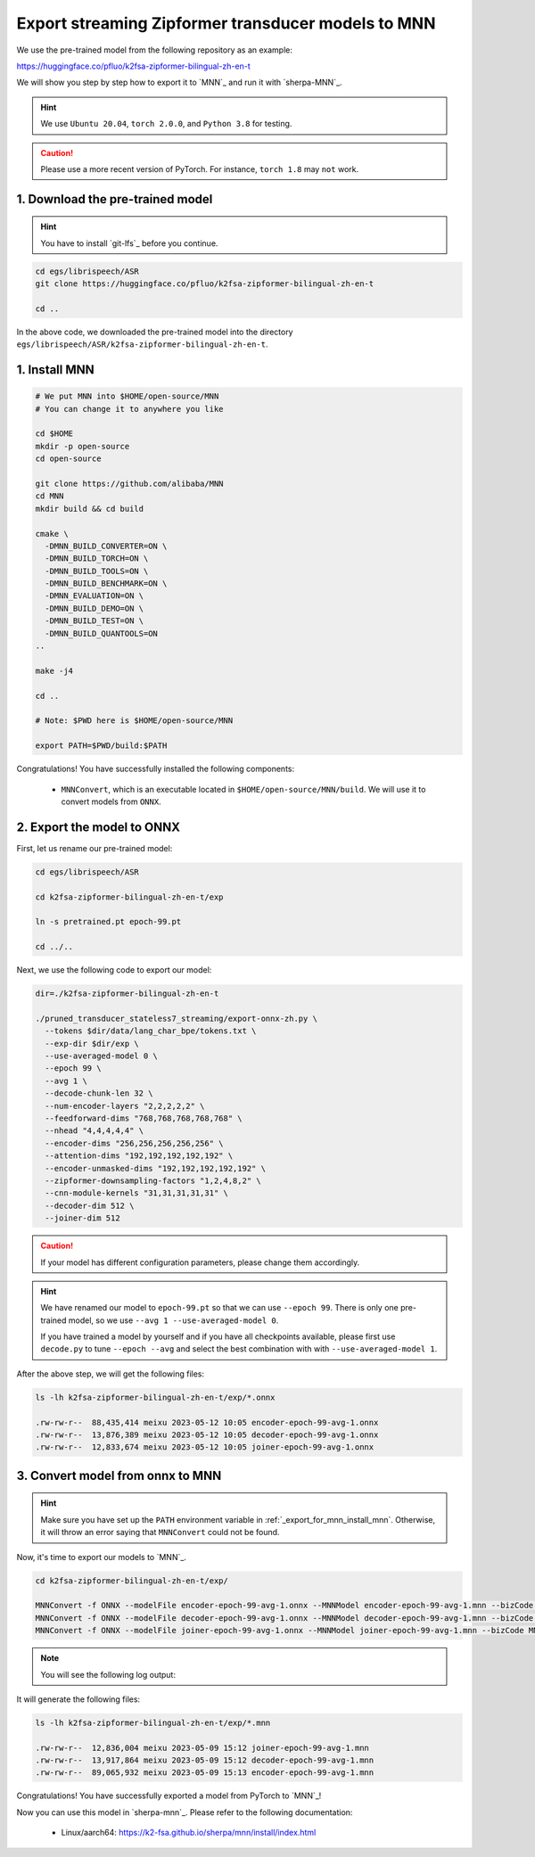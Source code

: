 .. _export_streaming_zipformer_transducer_models_to_mnn:

Export streaming Zipformer transducer models to MNN
----------------------------------------------------

We use the pre-trained model from the following repository as an example:

`<https://huggingface.co/pfluo/k2fsa-zipformer-bilingual-zh-en-t>`_

We will show you step by step how to export it to `MNN`_ and run it with `sherpa-MNN`_.

.. hint::

  We use ``Ubuntu 20.04``, ``torch 2.0.0``, and ``Python 3.8`` for testing.

.. caution::

  Please use a more recent version of PyTorch. For instance, ``torch 1.8``
  may ``not`` work.

1. Download the pre-trained model
^^^^^^^^^^^^^^^^^^^^^^^^^^^^^^^^^

.. hint::

  You have to install `git-lfs`_ before you continue.


.. code-block:: bash

  cd egs/librispeech/ASR
  git clone https://huggingface.co/pfluo/k2fsa-zipformer-bilingual-zh-en-t

  cd ..

In the above code, we downloaded the pre-trained model into the directory
``egs/librispeech/ASR/k2fsa-zipformer-bilingual-zh-en-t``.

.. _export_for_mnn_install_mnn:

1. Install MNN
^^^^^^^^^^^^^^^^^^^^^^^^

.. code-block:: bash

  # We put MNN into $HOME/open-source/MNN
  # You can change it to anywhere you like

  cd $HOME
  mkdir -p open-source
  cd open-source

  git clone https://github.com/alibaba/MNN
  cd MNN
  mkdir build && cd build

  cmake \
    -DMNN_BUILD_CONVERTER=ON \
    -DMNN_BUILD_TORCH=ON \
    -DMNN_BUILD_TOOLS=ON \
    -DMNN_BUILD_BENCHMARK=ON \
    -DMNN_EVALUATION=ON \
    -DMNN_BUILD_DEMO=ON \
    -DMNN_BUILD_TEST=ON \
    -DMNN_BUILD_QUANTOOLS=ON
  ..

  make -j4

  cd ..

  # Note: $PWD here is $HOME/open-source/MNN

  export PATH=$PWD/build:$PATH

Congratulations! You have successfully installed the following components:

  - ``MNNConvert``, which is an executable located in
    ``$HOME/open-source/MNN/build``. We will use
    it to convert models from ``ONNX``.


2. Export the model to ONNX
^^^^^^^^^^^^^^^^^^^^^^^^^^^^^^^^^^^^^^^^^

First, let us rename our pre-trained model:

.. code-block::

  cd egs/librispeech/ASR

  cd k2fsa-zipformer-bilingual-zh-en-t/exp

  ln -s pretrained.pt epoch-99.pt

  cd ../..

Next, we use the following code to export our model:

.. code-block:: bash

  dir=./k2fsa-zipformer-bilingual-zh-en-t

  ./pruned_transducer_stateless7_streaming/export-onnx-zh.py \
    --tokens $dir/data/lang_char_bpe/tokens.txt \
    --exp-dir $dir/exp \
    --use-averaged-model 0 \
    --epoch 99 \
    --avg 1 \
    --decode-chunk-len 32 \
    --num-encoder-layers "2,2,2,2,2" \
    --feedforward-dims "768,768,768,768,768" \
    --nhead "4,4,4,4,4" \
    --encoder-dims "256,256,256,256,256" \
    --attention-dims "192,192,192,192,192" \
    --encoder-unmasked-dims "192,192,192,192,192" \
    --zipformer-downsampling-factors "1,2,4,8,2" \
    --cnn-module-kernels "31,31,31,31,31" \
    --decoder-dim 512 \
    --joiner-dim 512

.. caution::

  If your model has different configuration parameters, please change them accordingly.

.. hint::

  We have renamed our model to ``epoch-99.pt`` so that we can use ``--epoch 99``.
  There is only one pre-trained model, so we use ``--avg 1 --use-averaged-model 0``.

  If you have trained a model by yourself and if you have all checkpoints
  available, please first use ``decode.py`` to tune ``--epoch --avg``
  and select the best combination with with ``--use-averaged-model 1``.

After the above step, we will get the following files:

.. code-block:: bash

  ls -lh k2fsa-zipformer-bilingual-zh-en-t/exp/*.onnx

  .rw-rw-r--  88,435,414 meixu 2023-05-12 10:05 encoder-epoch-99-avg-1.onnx
  .rw-rw-r--  13,876,389 meixu 2023-05-12 10:05 decoder-epoch-99-avg-1.onnx
  .rw-rw-r--  12,833,674 meixu 2023-05-12 10:05 joiner-epoch-99-avg-1.onnx

.. _zipformer-transducer-step-4-export-torchscript-model-via-pnnx:

3. Convert model from onnx to MNN
^^^^^^^^^^^^^^^^^^^^^^^^^^^^^^^^^^^^

.. hint::

  Make sure you have set up the ``PATH`` environment variable
  in :ref:`_export_for_mnn_install_mnn`. Otherwise,
  it will throw an error saying that ``MNNConvert`` could not be found.

Now, it's time to export our models to `MNN`_.

.. code-block::

  cd k2fsa-zipformer-bilingual-zh-en-t/exp/

  MNNConvert -f ONNX --modelFile encoder-epoch-99-avg-1.onnx --MNNModel encoder-epoch-99-avg-1.mnn --bizCode MNN
  MNNConvert -f ONNX --modelFile decoder-epoch-99-avg-1.onnx --MNNModel decoder-epoch-99-avg-1.mnn --bizCode MNN
  MNNConvert -f ONNX --modelFile joiner-epoch-99-avg-1.onnx --MNNModel joiner-epoch-99-avg-1.mnn --bizCode MNN

.. note::

  You will see the following log output:

  .. literalinclude:: ./code/export-zipformer-transducer-for-mnn-output.txt

It will generate the following files:

.. code-block:: bash

  ls -lh k2fsa-zipformer-bilingual-zh-en-t/exp/*.mnn

  .rw-rw-r--  12,836,004 meixu 2023-05-09 15:12 joiner-epoch-99-avg-1.mnn
  .rw-rw-r--  13,917,864 meixu 2023-05-09 15:12 decoder-epoch-99-avg-1.mnn
  .rw-rw-r--  89,065,932 meixu 2023-05-09 15:13 encoder-epoch-99-avg-1.mnn

Congratulations! You have successfully exported a model from PyTorch to `MNN`_!

Now you can use this model in `sherpa-mnn`_.
Please refer to the following documentation:

  - Linux/aarch64: `<https://k2-fsa.github.io/sherpa/mnn/install/index.html>`_
